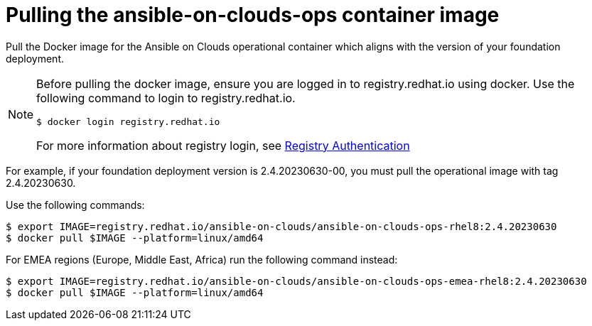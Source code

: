 [id="con-gcp-use-container-image"]

= Pulling the ansible-on-clouds-ops container image

Pull the Docker image for the Ansible on Clouds operational container which aligns with the version of your foundation deployment.

[NOTE]
====
Before pulling the docker image, ensure you are logged in to registry.redhat.io using docker. Use the following command to login to registry.redhat.io. 
[literal, options="nowrap" subs="+attributes"]
----
$ docker login registry.redhat.io
----
For more information about registry login, see link:https://access.redhat.com/RegistryAuthentication[Registry Authentication]
====

For example, if your foundation deployment version is 2.4.20230630-00, you must pull the operational image with tag 2.4.20230630.

Use the following commands:

[literal, options="nowrap" subs="+attributes"]
----
$ export IMAGE=registry.redhat.io/ansible-on-clouds/ansible-on-clouds-ops-rhel8:2.4.20230630
$ docker pull $IMAGE --platform=linux/amd64
----

For EMEA regions (Europe, Middle East, Africa) run the following command instead:

[literal, options="nowrap" subs="+attributes"]
----
$ export IMAGE=registry.redhat.io/ansible-on-clouds/ansible-on-clouds-ops-emea-rhel8:2.4.20230630
$ docker pull $IMAGE --platform=linux/amd64
----